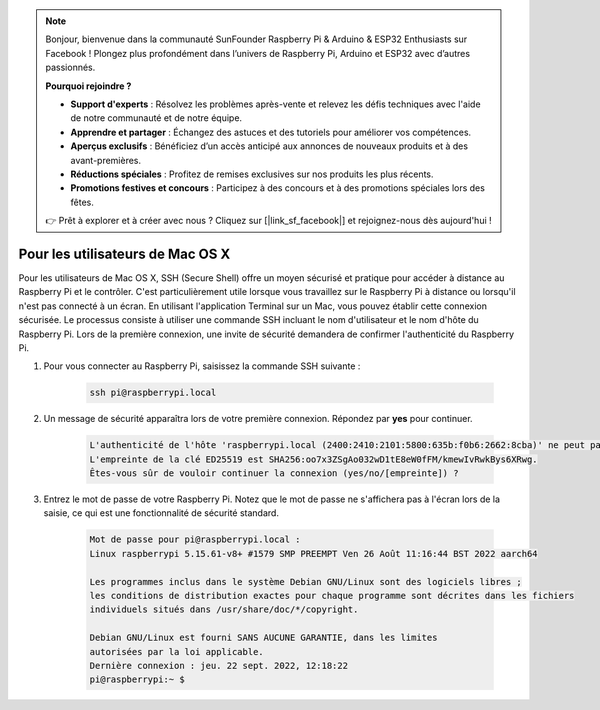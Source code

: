 .. note::

    Bonjour, bienvenue dans la communauté SunFounder Raspberry Pi & Arduino & ESP32 Enthusiasts sur Facebook ! Plongez plus profondément dans l’univers de Raspberry Pi, Arduino et ESP32 avec d’autres passionnés.

    **Pourquoi rejoindre ?**

    - **Support d'experts** : Résolvez les problèmes après-vente et relevez les défis techniques avec l'aide de notre communauté et de notre équipe.
    - **Apprendre et partager** : Échangez des astuces et des tutoriels pour améliorer vos compétences.
    - **Aperçus exclusifs** : Bénéficiez d’un accès anticipé aux annonces de nouveaux produits et à des avant-premières.
    - **Réductions spéciales** : Profitez de remises exclusives sur nos produits les plus récents.
    - **Promotions festives et concours** : Participez à des concours et à des promotions spéciales lors des fêtes.

    👉 Prêt à explorer et à créer avec nous ? Cliquez sur [|link_sf_facebook|] et rejoignez-nous dès aujourd'hui !

Pour les utilisateurs de Mac OS X
======================================

Pour les utilisateurs de Mac OS X, SSH (Secure Shell) offre un moyen sécurisé et pratique pour accéder à distance au Raspberry Pi et le contrôler. C'est particulièrement utile lorsque vous travaillez sur le Raspberry Pi à distance ou lorsqu'il n'est pas connecté à un écran. En utilisant l'application Terminal sur un Mac, vous pouvez établir cette connexion sécurisée. Le processus consiste à utiliser une commande SSH incluant le nom d'utilisateur et le nom d'hôte du Raspberry Pi. Lors de la première connexion, une invite de sécurité demandera de confirmer l'authenticité du Raspberry Pi.

#. Pour vous connecter au Raspberry Pi, saisissez la commande SSH suivante :

    .. code-block::

        ssh pi@raspberrypi.local

    .. image:: img/mac-ping.png

#. Un message de sécurité apparaîtra lors de votre première connexion. Répondez par **yes** pour continuer.

    .. code-block::

        L'authenticité de l'hôte 'raspberrypi.local (2400:2410:2101:5800:635b:f0b6:2662:8cba)' ne peut pas être établie.
        L'empreinte de la clé ED25519 est SHA256:oo7x3ZSgAo032wD1tE8eW0fFM/kmewIvRwkBys6XRwg.
        Êtes-vous sûr de vouloir continuer la connexion (yes/no/[empreinte]) ?

#. Entrez le mot de passe de votre Raspberry Pi. Notez que le mot de passe ne s'affichera pas à l'écran lors de la saisie, ce qui est une fonctionnalité de sécurité standard.

    .. code-block::

        Mot de passe pour pi@raspberrypi.local : 
        Linux raspberrypi 5.15.61-v8+ #1579 SMP PREEMPT Ven 26 Août 11:16:44 BST 2022 aarch64

        Les programmes inclus dans le système Debian GNU/Linux sont des logiciels libres ;
        les conditions de distribution exactes pour chaque programme sont décrites dans les fichiers
        individuels situés dans /usr/share/doc/*/copyright.

        Debian GNU/Linux est fourni SANS AUCUNE GARANTIE, dans les limites
        autorisées par la loi applicable.
        Dernière connexion : jeu. 22 sept. 2022, 12:18:22
        pi@raspberrypi:~ $ 

